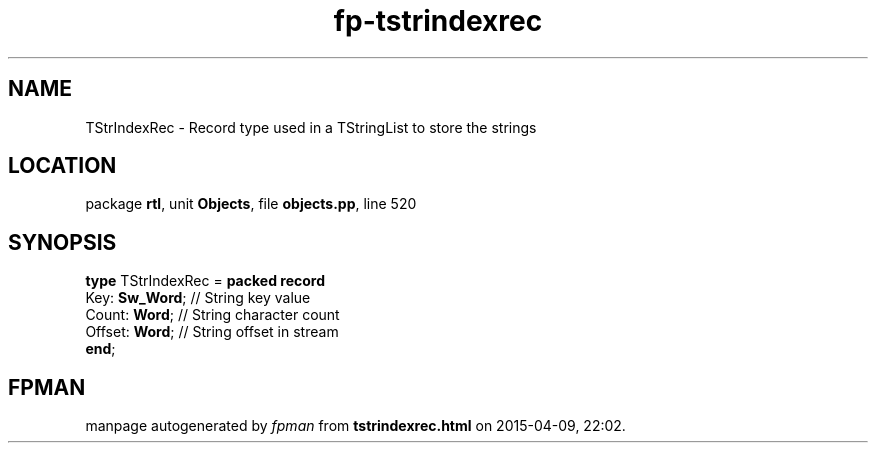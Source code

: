 .\" file autogenerated by fpman
.TH "fp-tstrindexrec" 3 "2014-03-14" "fpman" "Free Pascal Programmer's Manual"
.SH NAME
TStrIndexRec - Record type used in a TStringList to store the strings
.SH LOCATION
package \fBrtl\fR, unit \fBObjects\fR, file \fBobjects.pp\fR, line 520
.SH SYNOPSIS
\fBtype\fR TStrIndexRec = \fBpacked record\fR
  Key: \fBSw_Word\fR; // String key value
  Count: \fBWord\fR;  // String character count
  Offset: \fBWord\fR; // String offset in stream
.br
\fBend\fR;
.SH FPMAN
manpage autogenerated by \fIfpman\fR from \fBtstrindexrec.html\fR on 2015-04-09, 22:02.

